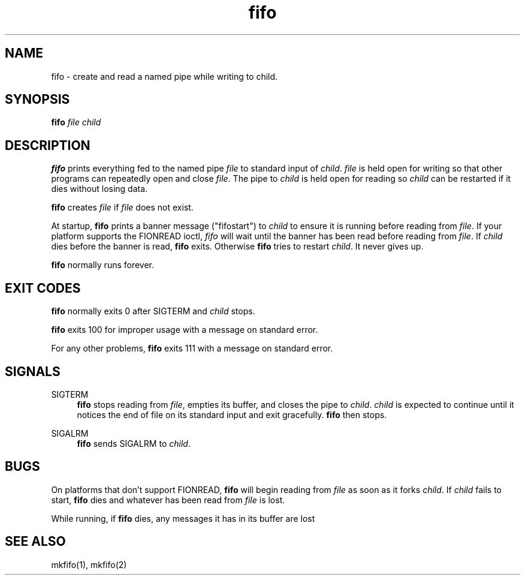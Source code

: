 .TH fifo 8
.SH NAME
fifo \- create and read a named pipe while writing to child.
.SH SYNOPSIS
.B fifo
.I file
.I child
.SH DESCRIPTION
.B fifo
prints everything fed to the named pipe
.I file
to standard input
of
.IR child .
.I file
is held open for writing so that other programs
can repeatedly open and close
.IR file .
The pipe to
.I child
is held open
for reading so
.I child
can be restarted if it dies without losing data.

.B fifo
creates
.I file
if
.I file
does not exist.

At startup,
.B fifo
prints a banner message ("fifostart") to
.I child
to ensure it is running before reading from
.IR file .
If your platform
supports the FIONREAD ioctl,
.I fifo
will wait until the banner has been
read before reading from
.IR file .
If
.I child
dies before the banner
is read,
.B fifo
exits. Otherwise
.B fifo
tries to restart
.IR child .
It
never gives up.

.B fifo
normally runs forever.
.SH EXIT CODES
.B fifo
normally exits 0 after SIGTERM and
.I child
stops.

.B fifo
exits 100 for improper usage with a message on standard error.

For any other problems,
.B fifo
exits 111 with a message on standard
error.
.SH SIGNALS
SIGTERM
.Sp
.RS 4
.B fifo
stops reading from
.IR file ,
empties its buffer, and closes the
pipe to
.IR child .
.I child
is expected to continue until it notices the
end of file on its standard input and exit gracefully.
.B fifo
then stops.
.RE

SIGALRM
.Sp
.RS 4
.B fifo
sends SIGALRM to
.IR child .
.RE
.SH BUGS
On platforms that don't support FIONREAD,
.B fifo
will begin reading
from
.I file
as soon as it forks
.IR child .
If
.I child
fails to start,
.B fifo
dies and whatever has been read from
.I file
is lost.

While running, if
.B fifo
dies, any messages it has in its buffer are lost
.SH SEE ALSO
mkfifo(1),
mkfifo(2)
